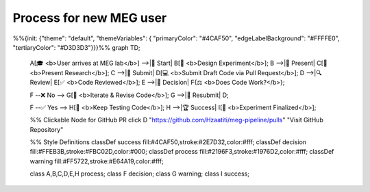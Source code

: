 Process for new MEG user
========================

.. mermaid::

%%{init: {"theme": "default", "themeVariables": { "primaryColor": "#4CAF50", "edgeLabelBackground": "#FFFFE0", "tertiaryColor": "#D3D3D3"}}}%%
graph TD;
    A[🎓 <b>User arrives at MEG lab</b>] -->|🚀 Start| B[🧪 <b>Design Experiment</b>];
    B -->|📢 Present| C[📝 <b>Present Research</b>];
    C -->|📂 Submit| D[💻 <b>Submit Draft Code via Pull Request</b>];
    D -->|🔍 Review| E[✅ <b>Code Reviewed</b>];
    E -->|🤔 Decision| F{⚖️ <b>Does Code Work?</b>};

    F --❌ No --> G[🔄 <b>Iterate & Revise Code</b>];
    G -->|📂 Resubmit| D;

    F --✅ Yes --> H[🔬 <b>Keep Testing Code</b>];
    H -->|🏆 Success| I[🎉 <b>Experiment Finalized</b>];

    %% Clickable Node for GitHub PR
    click D "https://github.com/Hzaatiti/meg-pipeline/pulls" "Visit GitHub Repository"

    %% Style Definitions
    classDef success fill:#4CAF50,stroke:#2E7D32,color:#fff;
    classDef decision fill:#FFEB3B,stroke:#FBC02D,color:#000;
    classDef process fill:#2196F3,stroke:#1976D2,color:#fff;
    classDef warning fill:#FF5722,stroke:#E64A19,color:#fff;

    class A,B,C,D,E,H process;
    class F decision;
    class G warning;
    class I success;



